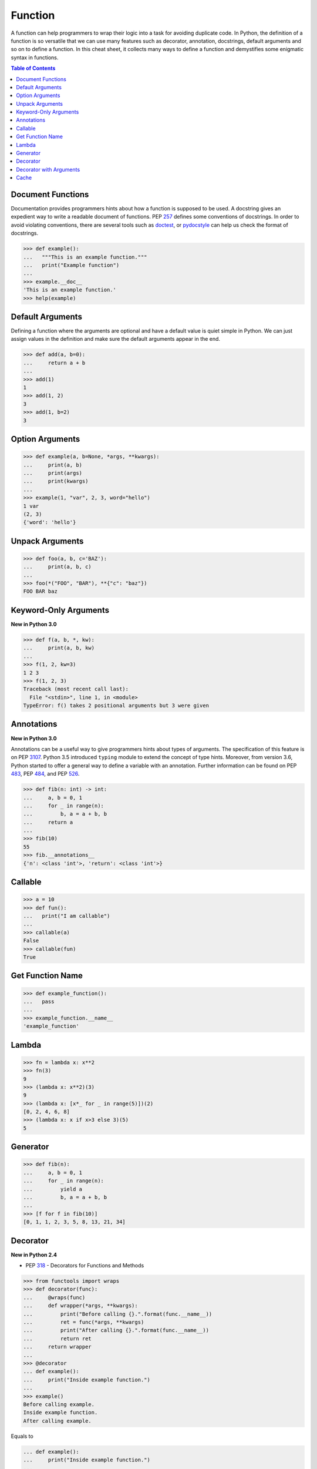 .. meta::
    :description lang=en: Collect useful snippets of Python Function
    :keywords: Python, Python Function, Python Cheat Sheet

========
Function
========

A function can help programmers to wrap their logic into a task for avoiding
duplicate code. In Python, the definition of a function is so versatile that
we can use many features such as decorator, annotation, docstrings, default
arguments and so on to define a function. In this cheat sheet, it collects
many ways to define a function and demystifies some enigmatic syntax in functions.


.. contents:: Table of Contents
    :backlinks: none

Document Functions
------------------

Documentation provides programmers hints about how a function is supposed to
be used. A docstring gives an expedient way to write a readable document of
functions. PEP `257 <https://www.python.org/dev/peps/pep-0257>`_ defines some
conventions of docstrings. In order to avoid violating conventions, there are
several tools such as `doctest <https://docs.python.org/3/library/doctest.html>`_,
or `pydocstyle <https://github.com/PyCQA/pydocstyle>`_ can help us check the
format of docstrings.

.. code-block:: python

    >>> def example():
    ...   """This is an example function."""
    ...   print("Example function")
    ...
    >>> example.__doc__
    'This is an example function.'
    >>> help(example)

Default Arguments
-----------------

Defining a function where the arguments are optional and have a default value
is quiet simple in Python. We can just assign values in the definition and make
sure the default arguments appear in the end.

.. code-block:: python

    >>> def add(a, b=0):
    ...     return a + b
    ...
    >>> add(1)
    1
    >>> add(1, 2)
    3
    >>> add(1, b=2)
    3

Option Arguments
----------------

.. code-block:: python

    >>> def example(a, b=None, *args, **kwargs):
    ...     print(a, b)
    ...     print(args)
    ...     print(kwargs)
    ...
    >>> example(1, "var", 2, 3, word="hello")
    1 var
    (2, 3)
    {'word': 'hello'}

Unpack Arguments
----------------

.. code-block:: python

    >>> def foo(a, b, c='BAZ'):
    ...     print(a, b, c)
    ...
    >>> foo(*("FOO", "BAR"), **{"c": "baz"})
    FOO BAR baz

Keyword-Only Arguments
----------------------

**New in Python 3.0**

.. code-block:: python

    >>> def f(a, b, *, kw):
    ...     print(a, b, kw)
    ...
    >>> f(1, 2, kw=3)
    1 2 3
    >>> f(1, 2, 3)
    Traceback (most recent call last):
      File "<stdin>", line 1, in <module>
    TypeError: f() takes 2 positional arguments but 3 were given

Annotations
-----------

**New in Python 3.0**

Annotations can be a useful way to give programmers hints about types of arguments.
The specification of this feature is on PEP `3107 <https://www.python.org/dev/peps/pep-3107/>`_.
Python 3.5 introduced ``typing`` module to extend the concept of type hints.
Moreover, from version 3.6, Python started to offer a general way to define a
variable with an annotation. Further information can be found on PEP
`483 <https://www.python.org/dev/peps/pep-0483>`_, PEP
`484 <https://www.python.org/dev/peps/pep-0484>`_, and PEP
`526 <https://www.python.org/dev/peps/pep-0526>`_.

.. code-block:: python

    >>> def fib(n: int) -> int:
    ...     a, b = 0, 1
    ...     for _ in range(n):
    ...         b, a = a + b, b
    ...     return a
    ...
    >>> fib(10)
    55
    >>> fib.__annotations__
    {'n': <class 'int'>, 'return': <class 'int'>}

Callable
--------

.. code-block:: python

    >>> a = 10
    >>> def fun():
    ...   print("I am callable")
    ...
    >>> callable(a)
    False
    >>> callable(fun)
    True

Get Function Name
-----------------

.. code-block:: python

    >>> def example_function():
    ...   pass
    ...
    >>> example_function.__name__
    'example_function'

Lambda
------

.. code-block:: python

    >>> fn = lambda x: x**2
    >>> fn(3)
    9
    >>> (lambda x: x**2)(3)
    9
    >>> (lambda x: [x*_ for _ in range(5)])(2)
    [0, 2, 4, 6, 8]
    >>> (lambda x: x if x>3 else 3)(5)
    5

Generator
---------

.. code-block:: python

    >>> def fib(n):
    ...     a, b = 0, 1
    ...     for _ in range(n):
    ...         yield a
    ...         b, a = a + b, b
    ...
    >>> [f for f in fib(10)]
    [0, 1, 1, 2, 3, 5, 8, 13, 21, 34]

Decorator
---------

**New in Python 2.4**

- PEP `318 <https://www.python.org/dev/peps/pep-0318/>`_ - Decorators for Functions and Methods

.. code-block:: python

    >>> from functools import wraps
    >>> def decorator(func):
    ...     @wraps(func)
    ...     def wrapper(*args, **kwargs):
    ...         print("Before calling {}.".format(func.__name__))
    ...         ret = func(*args, **kwargs)
    ...         print("After calling {}.".format(func.__name__))
    ...         return ret
    ...     return wrapper
    ...
    >>> @decorator
    ... def example():
    ...     print("Inside example function.")
    ...
    >>> example()
    Before calling example.
    Inside example function.
    After calling example.

Equals to

.. code-block:: python

    ... def example():
    ...     print("Inside example function.")
    ...
    >>> example = decorator(example)
    >>> example()
    Before calling example.
    Inside example function.
    After calling example.

Decorator with Arguments
------------------------

.. code-block:: python

    >>> from functools import wraps
    >>> def decorator_with_argument(val):
    ...     def decorator(func):
    ...         @wraps(func)
    ...         def wrapper(*args, **kwargs):
    ...             print("Val is {0}".format(val))
    ...             return func(*args, **kwargs)
    ...         return wrapper
    ...     return decorator
    ...
    >>> @decorator_with_argument(10)
    ... def example():
    ...     print("This is example function.")
    ...
    >>> example()
    Val is 10
    This is example function.

Equals to

.. code-block:: python

    >>> def example():
    ...     print("This is example function.")
    ...
    >>> example = decorator_with_argument(10)(example)
    >>> example()
    Val is 10
    This is example function.

Cache
-----

**New in Python 3.2**

Without Cache

.. code-block:: python

    >>> import time
    >>> def fib(n):
    ...     if n < 2:
    ...         return n
    ...     return fib(n - 1) + fib(n - 2)
    ...
    >>> s = time.time(); _ = fib(32); e = time.time(); e - s
    1.1562161445617676

With Cache (dynamic programming)

.. code-block:: python

    >>> from functools import lru_cache
    >>> @lru_cache(maxsize=None)
    ... def fib(n):
    ...     if n < 2:
    ...         return n
    ...     return fib(n - 1) + fib(n - 2)
    ...
    >>> s = time.time(); _ = fib(32); e = time.time(); e - s
    2.9087066650390625e-05
    >>> fib.cache_info()
    CacheInfo(hits=30, misses=33, maxsize=None, currsize=33)
